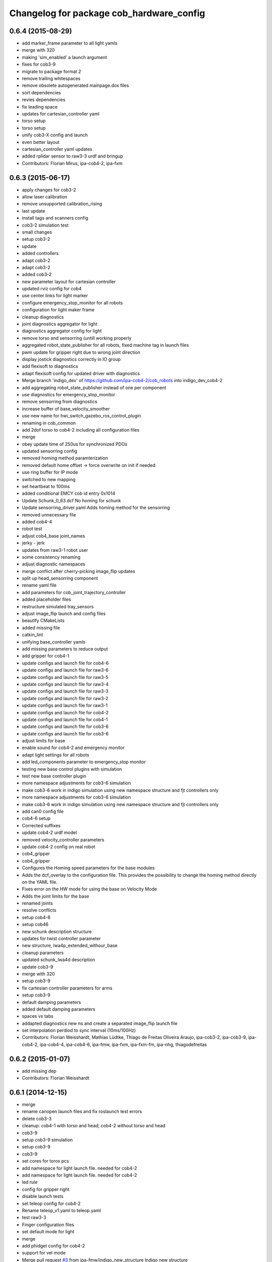 ^^^^^^^^^^^^^^^^^^^^^^^^^^^^^^^^^^^^^^^^^
Changelog for package cob_hardware_config
^^^^^^^^^^^^^^^^^^^^^^^^^^^^^^^^^^^^^^^^^

0.6.4 (2015-08-29)
------------------
* add marker_frame parameter to all light yamls
* merge with 320
* making 'sim_enabled' a launch argument
* fixes for cob3-9
* migrate to package format 2
* remove trailing whitespaces
* remove obsolete autogenerated mainpage.dox files
* sort dependencies
* revies dependencies
* fix leading space
* updates for cartesian_controller yaml
* torso setup
* torso setup
* unify cob3-X config and launch
* even better layout
* cartesian_controller yaml updates
* added rplidar sensor to raw3-3 urdf and bringup
* Contributors: Florian Mirus, ipa-cob4-2, ipa-fxm

0.6.3 (2015-06-17)
------------------
* apply changes for cob3-2
* allow laser calibration
* remove unsupported calibration_rising
* last update
* install tags and scanners config
* cob3-2 simulation test
* small changes
* setup cob3-2
* update
* added controllers
* adapt cob3-2
* adapt cob3-2
* added cob3-2
* new parameter layout for cartesian controller
* updated rviz config for cob4
* use center links for light marker
* configure emergency_stop_monitor for all robots
* configuration for light maker frame
* cleanup diagnostics
* joint diagnostics aggregator for light
* diagnostics aggregator config for light
* remove torso and sensorring (untill working properly
* aggregated robot_state_publisher for all robots, fixed machine tag in launch files
* pwm update for gripper right due to wrong joint direction
* display jostick diagnostics correctly in IO group
* add flexisoft to diagnostics
* adapt flexisoft config for updated driver with diagnostics
* Merge branch 'indigo_dev' of https://github.com/ipa-cob4-2/cob_robots into indigo_dev_cob4-2
* add aggregating robot_state_publisher instead of one per component
* use diagnostics for emergency_stop_monitor
* remove sensorring from diagnostics
* increase buffer of base_velocity_smoother
* use new name for hwi_switch_gazebo_ros_control_plugin
* renaming in cob_common
* add 2dof torso to cob4-2 including all configuration files
* merge
* obey update time of 250us for synchronized PDOs
* updated sensorring config
* removed homing method paramterization
* removed default home offset -> force overwrite on init if needed
* use ring buffer for IP mode
* switched to new mapping
* set heartbeat to 100ms
* added conditional EMCY cob id entry 0x1014
* Update Schunk_0_63.dcf
  No homing for schunk
* Update sensorring_driver.yaml
  Adds homing method for the sensorring
* removed unnecessary file
* added cob4-4
* robot test
* adjust cob4_base joint_names
* jerky - jerk
* updates from raw3-1 robot user
* some consistency renaming
* adjust diagnostic namespaces
* merge conflict after cherry-picking image_flip updates
* split up head_sensorring component
* rename yaml file
* add parameters for cob_joint_trajectory_controller
* added placeholder files
* restructure simulated tray_sensors
* adjust image_flip launch and config files
* beautify CMakeLists
* added missing file
* catkin_lint
* unifying base_controller yamls
* add missing parameters to reduce output
* add gripper for cob4-1
* update configs and launch file for cob4-6
* update configs and launch file for raw3-6
* update configs and launch file for raw3-5
* update configs and launch file for raw3-4
* update configs and launch file for raw3-3
* update configs and launch file for raw3-2
* update configs and launch file for raw3-1
* update configs and launch file for cob4-2
* update configs and launch file for cob4-1
* update configs and launch file for cob3-6
* update configs and launch file for cob3-6
* adjust limits for base
* enable sound for cob4-2 and emergency monitor
* adapt light settings for all robots
* add led_components parameter to emergency_stop monitor
* testing new base control plugins with simulation
* test new base controller plugin
* more namespace adjustments for cob3-6 simulation
* make cob3-6 work in indigo simulation using new namespace structure and fjt controllers only
* more namespace adjustments for cob3-6 simulation
* make cob3-6 work in indigo simulation using new namespace structure and fjt controllers only
* add can0 config file
* cob4-6 setup
* Corrected suffixes
* update cob4-2 urdf model
* removed velocity_controller parameters
* update cob4-2 config on real robot
* cob4_gripper
* cob4_gripper
* Configures the Homing speed parameters for the base modules
* Adds the dcf_overlay to the configuration file.
  This provides the possibility to change the homing method directly on the YAML file.
* Fixes error on the HW mode for using the base on Velocity Mode
* Adds the joint limits for the base
* renamed joints
* resolve conflicts
* setup cob4-6
* setup cob46
* new schunk description structure
* updates for twist controller parameter
* new structure, lwa4p_extended_withour_base
* cleanup parameters
* updated schunk_lwa4d description
* update cob3-9
* merge with 320
* setup cob3-9
* fix cartesian controller parameters for arms
* setup cob3-9
* default damping parameters
* added default damping parameters
* spaces vs tabs
* addapted diagnostics new ns and create a separated image_flip launch file
* set interpolation perdiod to sync interval (10ms/100Hz)
* Contributors: Florian Weisshardt, Mathias Lüdtke, Thiago de Freitas Oliveira Araujo, ipa-cob3-2, ipa-cob3-9, ipa-cob4-2, ipa-cob4-4, ipa-cob4-6, ipa-fmw, ipa-fxm, ipa-fxm-fm, ipa-nhg, thiagodefreitas

0.6.2 (2015-01-07)
------------------
* add missing dep
* Contributors: Florian Weisshardt

0.6.1 (2014-12-15)
------------------
* merge
* rename canopen launch files and fix roslaunch test errors
* delete cob3-3
* cleanup: cob4-1 with torso and head; cob4-2 without torso and head
* cob3-9
* setup cob3-9 simulation
* setup cob3-9
* cob3-9
* set cores for toros pcs
* add namespace for light launch file. needed for cob4-2
* add namespace for light launch file. needed for cob4-2
* led rule
* config for gripper right
* disable launch tests
* set teleop config for cob4-2
* Rename teleop_v1.yaml to teleop.yaml
* test raw3-3
* Finger configuration files
* set default mode for light
* merge
* add phidget config for cob4-2
* support for vel mode
* Merge pull request `#3 <https://github.com/ipa320/cob_robots/issues/3>`_ from ipa-fmw/indigo_new_structure
  Indigo new structure
* use static head and torso for cob4-2
* fix arm mounting positions
* add lookat components to cob4-2
* new structure for cob4-1 and cob4-2
* indigo_new_structure
* adapt teleop to v2
* delete desire
* delete cob3-8
* delete cob3-7
* delete cob3-5
* delete cob3-4
* delete cob3-2
* delete cob3-1
* new ros_canopen driver version, adapted bringup configuration
* Adds light configuration for cob4-2
* new parameter files
* added pc monitor config files for cob4-1
* Contributors: Florian Weisshardt, ipa-cob3-9, ipa-cob4-1, ipa-cob4-2, ipa-fmw, ipa-fxm, ipa-nhg, thiagodefreitas

0.6.0 (2014-09-18)
------------------
* setup cob4-2
* fix laser inversion
* update parameters for cob4-1 + cob4-2
* update parameters for cob4-1 + cob4-2
* updated parameters and launch files, modified adapter for switching
* merge wih ipa-fxm
* parameterization for frame_tracker and interactive_frame_target
* use interactive_target also for non-lookat twist_control
* moved frame_tracker to separate package
* tune lookat_controller for cob4_torso
* use VelocityJointInterface for cob4_torso
* updated parameters and launch files, modified adapter for switching
* merge wih ipa-fxm
* parameterization for frame_tracker and interactive_frame_target
* use interactive_target also for non-lookat twist_control
* moved frame_tracker to separate package
* tune lookat_controller for cob4_torso
* use VelocityJointInterface for cob4_torso
* Contributors: Felix Messmer, ipa-fxm, ipa-fxm-fm, ipa-nhg

0.5.4 (2014-08-28)
------------------
* move EmergencyStopState.msg to cob_msgs
* remove obsolete cob_hwboard
* inverted scanners
* consequently remove lookat and hybrid stuff from cob3-X robots
* calibration error
* Merge pull request `#209 <https://github.com/ipa320/cob_robots/issues/209>`_ from ipa-nhg/hydro_dev
  Inverted scanners
* Update calibration_default.urdf.xacro
* Update calibration_default.urdf.xacro
  back to CAD values
* separated ports for tray and torso
* Last update cob3-8
* beautify
* Merge branch 'hydro_dev' of https://github.com/ipa320/cob_robots into hydro_dev
* setup cob3-8
* cob3-8 setup
* no chance for tuning PID for follow_joint_trajectory controller for lwa4p -> currently do not use arms in urdf
* previous value makes torso collide with base
* Inverted scanners
* Merge branch 'hydro_dev' of github.com:ipa320/cob_robots into hydro_dev
* beautify
* add all joints again
* offset error
* Undo calibration
* use the  macros instead 3.1415...
* added comment to head.yaml files
* added namespace diagnostics
* switch laser orientation for all robots
* fix safey scanner fields
* set default flexisoft safety velocity limits
* adjusted diagnostics parameters and renamed gripper_controller
* renamed pg70
* adapted gazebo controllers
* setup cob3-8 : The arm is lwa4d
* setup cob3-8
* corrected value due to inclusion of PRL100 in lwa4p_extended model
* moved lookat_controller yaml and launch files
* fix dependencies
* cleaning up debs
* use new X_driver.yaml format for all robots with canopen components
* fix service namespace
* new layout for X_driver.yaml file, solves module_ids issue
* cob3-8 has pg70 as gripper
* added classname as suggested in deprecation warning
* separate controller and driver yaml file
* cob3-8 with new structure
* merge conflict
* rename head description
* Added cob3-8
* fix dependencies
* cleaning up debs
* config changed
* use prace_tower instad of tower_symmetric
* config for ms35 light controller
* Retabbing properties
* Retabbing calibration
* multiple config changes for raw3-4
* switched digital ports for grippers
* changes due to renaming and parameter optimization
* bring latest raw3-3 changes to new structure
* Added cob_image_flip driver
* added calibration stuff for torso powerball
* added torso powerball to robot config
* renaming after merge
* some renaming as discussed
* remove parameter for gazebo_adapter from cob_hardware_config
* separation of driver and controller
* add cob4-2
* merged prace descriptions into one xacro makro
* Merge branch 'hydro_dev' of github.com:ipa320/cob_robots into hydro_dev
* added voltage ctrl yaml for raw3-3
* Merge pull request `#178 <https://github.com/ipa320/cob_robots/issues/178>`_ from ipa-nhg/hydro_dev
  Inverted scanners position
* merge with hydro_control for new file structure
* merge prace
* Taking the real value for scanners position
* Inverted scanners position
* test and tweak head and lookat control for raw3-3
* Merge branch 'hydro_dev' of github.com:ipa320/cob_robots into hydro_dev
* added new longer/higher neck
* merge with ipa320
* merge with prace updates
* Merge branch 'prace_dev' of github.com:ipa-fxm/cob_robots into prace_changes
* add gazebo_services for lookat for cob4-1
* lookat component for cob4-1
* changed marker type
* increased angular threshold
* changes due to renaming from sdh to gripper and generic gazebo_services
* updated laser fields to improve transition behaviour
* New maintainer
* updated flexisoft config
* added laser field configs for cob4-1
* cob4 fake diagnistics
* cleaning up
* Merge branch 'hydro_dev' of github.com:ipa320/cob_robots into hydro_control
* vel_control and lookat_control with raw3-3
* Merge remote-tracking branch 'origin/groovy_dev' into merge_groovy-dev
  Conflicts:
  CMakeLists.txt
  cob_bringup/robots/cob4-1.xml
  cob_controller_configuration_gazebo/controller/torso_controller_cob4.yaml
  cob_hardware_config/cob4-1/urdf/calibration_default.urdf.xacro
  cob_hardware_config/common/cob4.rviz
  cob_hardware_config/raw3-3/urdf/raw3-3.urdf.xacro
* changes on raw3-3 to get the powerball tracking running
* restructuring for hybrid_control
* softkinetic cameras mount (including camera pillar) on raw3-1
* merged groovy changes into hydro
* Torso  and head working
* twist controller params in yaml + parameter tuning with arms
* added parameters for enabling and disabling sound and led's in cob_monitor
* Torso working
* back to torso-only
* preliminary vel control for schunk lwa4p
* preliminary velocity_control for head and sensorring
* integrated advanced led feedback into cob_monitor, old behaviour still working
* added rfid urdf in hydro
* tune parameter for cob4-1_torso-only vel control
* support powerball head axis on raw3-3
* try vel controller for cob4-1 torso
* separate yaml file for cob_trajector_controller params
* flexisofft tested on robot
* Flexisoft launch and config files
* Changes for the multiple chains node!
* add roslaunch and urdf tests
* merge cob4
* setup cob4-1 xml
* Added sensors to cob4 description
* added calibration data for raw3-3s head
* added gazebo controller for prace head
* merge
* Defined component_name as generic name (arm)
* clean up
* added rfid reader on raw31 in raw3-1.urdf.xacro
* fix filename
* default positions for cob4-1
* specific rviz configuration pro robot
* Contributors: Alexander Bubeck, Felipe Garcia Lopez, Felix Messmer, Florian Weisshardt, Mathias Lüdtke, Nadia Hammoudeh García, abubeck, cob4-1, ipa-bnm, ipa-cob3-8, ipa-cob4-1, ipa-fmw, ipa-fxm, ipa-nhg, ipa-raw3-3, ipa-srd, raw3-1 administrator, thiagodefreitas

0.5.3 (2014-03-28)
------------------

0.5.2 (2014-03-27)
------------------

0.5.1 (2014-03-20)
------------------
* fix desire dual sdh
* set fixed frame to base_link
* fix rviz soft links
* move rviz config to robot folder
* adjust rviz config
* renamed phidgets.lauch to tray_sensors.launch and added launch and config files for real phidget driver
* base is at pcan0 connected
* fixes while testing in simulation
* update xacro file format
* merge with groovy_dev_cob4 + use hydro configurations for controller
* updates for raw3-1
* addedd missing light parameters
* added missing epsilon parameter
* renamed canopen files
* Tested on simulation
* New cob_controller_configuration_gazebo structure
* Merge pull request `#141 <https://github.com/ipa320/cob_robots/issues/141>`_ from ipa-bnm/fix/raw3-3_bringup
  raw3-3 bringup fixes
* Rename scanners rules
* gazebo controllers for cob4
* New structure cob repositories (cob_controller_configuration_gazebo)
* type error fixed
* New struture for cob repositories
* tested on robot
* cob4 integration
* Merge branch 'groovy_dev' of https://github.com/ipa320/cob_robots into fix/raw3-3_bringup
* removed unused file
* changed encoder counts
* added laserscanners to launch file and added frida to raw3-3 urdf
* added camera holder
* removed a lot of code related to packages not available in hydro anymore
* New cob3-3 calibration
* remove offsets for torso
* removing cob3-5b
* Merge pull request `#9 <https://github.com/ipa320/cob_robots/issues/9>`_ from ipa-fxm/groovy_dev
  bring groovy updates to hydro
* Updated urdf of raw3-1 in cob_hardware_config regarding latest IMU-brick mount on raw3-1
* setup tray configutarion
* Fixed tray powerball
* cob3-6 update
* update cob3-6 config
* adapt calibration
* Fix tray powerball positions
* fix diagnostics and cob3-5b launch
* fixed little number mistake
* added vacuum cleaner launch files
* setup for lwa4d arm on cob3-5b, correction of calibration entries in cob3-5
* copied cob3-5 default config to cob3-5b
* added cob3-5b and adjusted default calibration of cob3-5 to good values
* added teachin handle link
* fix default ref vaues for cob3-5
* update xmlns + beautifying
* bring in groovy updates
* beautifying + slight changes in lookat component
* harmonize with cob structure
* add lookat to all cobs + some fixes in calibration values
* fixing names for cob3-5
* adjust config for cob3-7
* fixed naming error + update structure for all raw's
* 3DOF Tray for cob3-5
* Merge branch 'stable' of github.com:ipa-fmw-ja/cob_robots into lookat
* add lookat component to cob3-3
* cob3-7 new structure with new values
* updated values for cob3-7
* merge with ipa320-groovy_dev
* changes for simulation
* merge 320 with ja
* cam_reference and cam_l differ
* component macro deleted. not supported by xacro
* new better default calibration
* merge
* Renamed ur_connector
* ur_connector launch and yaml files
* canopen launch and yaml files for torso and tray
* Update cob3-7
* merge with uncommited local_robot
* Update cob3-7
* offset of lbr in calibration
* had to flip the laser scans for new udev script
* merge with canopen
* yaml files for canopen components
* merge ipa320/groovy_dev
* Merge branch 'groovy_dev' of https://github.com/ipa-cob3-7/cob_robots into groovy_dev
* Merge branch 'groovy_dev' of https://github.com/ipa-cob3-7/cob_robots into groovy_dev
* update cob3-7
* update cob3-7
* Updated Can configuration for raw3-5.
* Updated lasers configuration for raw3-5.
* move raw calibration
* moved default calibration
* Solved xacro warning in hydro.
* consider left and right arm inside dynamic footprint
* changed homeing switch port for one elmo
* base is connected on pcan0
* attached boxgripper to ee_link
* prosilica config
* added right camera and pc aggregators
* removed wifi monitor and mounted ur10 on robot again, not tested in gazebo yet
* changed prosilica parameters for faster image processing
* Merge branch 'groovy_dev' of github.com:ipa-bnm/cob_robots into groovy_dev
* encoder offsets
* changed homeingdigin port for steer3 because default port on elmo is broken
* fixed yaml file syntax error
* changed urdfs to new base_long and base_short structure, cleaned up all raw's
* change to ur_description
* Merge branch 'review320_catkin' into hydro_dev
* Merge branch 'groovy_dev' of github.com:ipa320/cob_robots into review320_catkin
* modifications for new controller stucture, this is not working yet
* add parameters timeout for undercarriage_ctrl and min_input_rate for cob_base_velocity_smoother
* cleanup
* New launch files for PRL+ 80 , torso and tray
* cleaup
* Installation stuff
* extend tests to cob3-7, raw3-5 and raw3-6
* Merged with now rostest catkin looping, which Florian put upstream
* fix launch tests
* add roslaunch tests
* separate sim launch files and enable diagnostics for sim
* remove deprecated relayboard parameters
* Initial catkinization.
* update voltage foilters
* update rviz config
* update on cob3-5
* update for cob3-4
* flipped directories
* temporary fix for calibration_data
* moved default calibration to cob_hardware_config for cob3-3
* deleted files
* Parameters and launch files for cob3-7
* New platform dimensions
* New offsets
* disabled failing tests
* New diagnostics analyzers parameters for desire
* fix cob3-5 urdf for head
* fix powerball launch file for tray
* add tray sensors to cob3-5 and rename phidgets.yaml to tray_sensors.yaml
* remove deprecated rviz config
* fix frame_ids for cameras
* adapt sdh config to driver update
* added canopenmaster config file
* Merge branch 'groovy_dev' of github.com:ipa-cob3-5/cob_robots into groovy_dev
* Added powerball tray
* fixes for cob3-3
* add voltage filter to each robot
* Yaml file for the voltage filter
* merge origin320
* laser configs
* platform ctrl offset
* remove tray and dsa from diagnostics
* adjust tray sensors for cob3-6
* Update rviz config
* Groovy- add rviz configuration
* added adapter plate for frida
* Merge branch 'automerge' into electric_dev
* replace all hardcoded mounting values with respective macros in cob_calibration_data
* replace all hardcoded mounting values with respective macros in cob_calibration_data
* mrege
* new tower description
* new tower description
* some fixes in urdf.xacro for raw3-1
* adapted platform dimensions
* removed gripper
* clean up code
* Merge branch 'groovy_dev' of git://github.com/ipa-raw3-1/cob_robots into groovy_dev
* modifications for icra2013
* encoder offsets for raw3-6
* fixed number of pc cores
* added new robot raw3-6
* added pc_monitor yaml for raw3-5
* Merge pull request `#73 <https://github.com/ipa320/cob_robots/issues/73>`_ from ipa-nhg/groovy_dev
  Added ur10 to raw3-1 urdf model
* changes for icra
* adapted raw3-5s platform ctrl ini
* modified footprint dimensions
* use urdf from short base
* modified footprint observer params for raw3-5
* proper laserscanner configuration for lms100
* adapted diagnostics_analyzers config
* torso mount position can now be parameterized within calibration_data
* added raw3-5
* rename dependency to ur_
* fixed gripper position
* Merge branch 'groovy_dev' of https://github.com/ipa-bnm/cob_robots into groovy_dev
* calibration data for arm mount position
* Adjustments to the voltage filter
* ur5_driver -> ur_driver; ur5_description -> ur_description
* fixed raw3-1s teleop config
* fixed raw3-1s teleop config
* Merge branch 'groovy_dev' of github.com:ipa320/cob_robots
* Analyzer mods
* merge
* switched from ur5 to ur10
* Added ur10 from univeral_robot package to raw3-1 description
* add parameter publish_frequency to scanner yaml files; remove swp file
* new parameters for light configuration
* Updated .xml files in Groovy
* Merge pull request `#67 <https://github.com/ipa320/cob_robots/issues/67>`_ from ipa-fmw/master
  add diagnostics to sound and rename launch files
* Merge pull request `#69 <https://github.com/ipa320/cob_robots/issues/69>`_ from ipa-fmw/master
  add diagnostics to sound and rename launch files
* add sound to diagnostics
* no arm_ee_link in frida_description
* Merge branch 'master' into merge
* remove --cov
* Added ur10 to raw3-1 urdf model
* parameter updates for all robots after velocity_smoother-rework
* modified raw3-3s light paramas
* increase circumscribed_threshold for collision velocity filter
* add dsa diagnostics
* separate sdh launch
* changed diagnostic analyzers config, so that diagnostics work together with abb frida on raw3-3
* readded boxgripper on raw3-1 description
* changed raw3-3 description and configs for abb frida
* Revert "removed old packages"
  This reverts commit 23901cb1317a8ae8d477d22ad80f8efd986d9eae.
* removed old packages
* Merge branch 'stable'
* new reference for head due to change in cob_common
* merge
* Included Schunk colors in robot descriptions
* LWA in movevel mode
* head mount calibration
* set horizon of tray back to default
* force velocity mode to have a smooth motion
* change port of led board
* add raw3-3 and raw3-4 to brinup tests
* update cob3-1 urdf
* adapt arm configurations for cob3-5
* fixed order of sdh joint names
* fixed shaky tray movement by reducing the horizon parameter
* changed back previous changes
* adapt head parameters for cob3-1
* Merge remote branch 'origin-ipa320/master' into automerge
* fixed direction of translation for head link. due to last commit
* update horizon parameter of the tray
* using powerball tray for cob3-6
* update hardware parameters for cob3-1 and ros fuerte
* add collision marker and interactive teleop
* using movestep for lwa
* remove swap file
* fix raw urdf
* use ttyTact for cob3-6
* changed reference for "head"
  from "torso_upper_neck_tilt_link"
  to "head_cover_link" for cob3-3 and cob3-6 only
* added inversion flag to raw3-1s light hardware configuration
* Revert "added inversion flag to light hardware configuration"
  This reverts commit f65c326ed3e1bcec9a2f310e0d6bfe6de0ee8fda.
* assigned ttyScanX to scanners
* added raw3-3 to urdf tests
* added inversion flag to light hardware configuration
* Added kinect
* prepared DSA config for cob3-6
* added canopenmaster.yaml
* changes to include tray_powerball
* enable tactile sensors for cob3-3-
* add config for emergency and battery monitor
* remove test file
* separate monitoring
* use move_vel for torso
* comment out wifi monitor
* add monitoring to cob3-3
* hwboard updated
* updated hwboard
* raw3-1 base calibrated
* added hwboard
* raw3-4 settings
* Updated urdf file for cob3-6
* Urdf and parameter files for tray_powerball
* modified/corrected raw3-1 urdf description
* added amadeus box gripper to raw3-1 urdf description
* added cob_voltage_control to bringup
* added launch files for battery board
* settings for raw3-4
* add config for raw3-1 pc monitors
* fixes for raw3-1 config
* changed position of manipulator from back to front
* changed LED device
* changed torso naming to raw
* merge with ipa320
* add hokuyo config for scan filter
* support torso names in joystick, add prefix to ur5
* new pc names on raw3-1 and working torso config for new urdf
* robot specific changes for raw3-1
* config for cob3-1 simulation
* change desire arm_left and arm_right
* Deleted tactile sensor port parameter in the configuration cob3-6
* update to corei7 cob3-3-pc1
* warning for no ROBOT or ROBOT_ENV set
* move light to pc1
* light config for cob3-3
* substitute env ROBOT with arg robot
* harmonize schunk configuration
* New calibration data for torso and tray cob3-4
* adapt laser range
* added torso
* fixed name of xacro macro for raw base
* extend error_range
* removed old arm_ur model
* extend error range
* config for torso and tray on cob3-2
* extend error range for tray
* use movevel for lwa
* force using moveVel
* base calibration for cob3-6
* adapted raw_torso files
* final raw-model V2
* add pc monitor config for all robots
* adjust pc_monitor diagnostics for different cores
* base calibration copied from cob3-5
* config update for cob3-6
* changed can slots on cob3-2
* working parameters for powercube_chain on cob3-5
* added dummy phidgets config
* update config
* config for cob3-5
* Added kinect.launch in cob3-2.xml
* removed wrong launch file
* config for torso, head and lwa
* base calibration
* removed tray, head, sdh config for raw3-1
* removed tray, head, sdh config for raw3-3
* updated base_velocity_smoother_params.yaml files for cob3-1 to cob3-6, desire and raw3-1 and raw3-2
* Merge branch 'review-ipa320'
* updated camera parameter files for cob3-4
* updated camera parameter files for cob3-5
* updated camera parameter files for cob3-2 and cob3-6
* remove calibration files
* camera settings for cob3-2, cob3-4, cob3-5 and cob3-6
* decreased the target frame rate of camera pair to reduce warnings caused by dropped frames
* add tests for cob3-5
* add hardware config for cob3-5
* added pkg_hardware_config, pkg_robot_config and pkg_env_config args to launch files in cob_robots
* added pkg_hardware_config, pkg_robot_config and pkg_env_config args to launch files in bringup
* introducing raw3-3 with frida_arm
* introducing raw3-3 with frida_arm
* clean raw3-1 hardware_config
* final raw-model
* ModuleTypes parameter removed, because not used anymore.
* updates for cob3-2
* adjust tests for cob32
* lights for cob3-6
* adjust diagnostics parameters
* fix desire arm joint names
* add tray links to footprint observer
* remove param farthest_frame from footprint_observer
* add tray links
* Merge branch 'master' of github.com:ipa-fmw/cob_robots
* update manifest
* update stack
* move calibration data to new cob_calibration_data stack
* new torso ref position
* add light by default
* urdf test for desire
* New configuration parameters and calibration  for cob3-2
* new calibration for cob3-3
* Fixed merge conflict
* Setup cob3-6 calibration
* Updated desire config files
* Setup xml file for desire
* Desire config files
* add basic config and tests for cob3-1
* sdh hardware configuration parameters
* lwa configuration parameters for cob3-6
* wifi diagnostics monitor
* Desire configuration parameters
* rename torso joints of raw3-1
* merge
* Merge branch 'master' of github.com:ipa-fmw/cob_robots
* cob3-6 calibration parameters
* cob3-6 bringup file update
* cob3-6 cob_hardware_config update
* add default rviz config
* add controllers for cob3-6
* add config for vel smoother for cob3-6
* add config for vel smoother for cob3-6
* add config for vel smoother for cob3-6
* add tests for cob3-6
* MErge conflict
* Light config
* integration of base_velocity_smoother_param.yaml files and update of base.launch
* Hardware config files for cob3-6
* finished raw3-1 model --- V1
* update deps
* apply bringup launch changes to all robots
* urdf test file for raw3-2
* restructure bringup launch files to use args --> better testing possible, needs to be tested on hardware
* changes before shipping raw3-1
* add ur5_description dep
* move camera ip adresses to hardware config
* merged with ipa320
* first version of raw3-2 config
* calibration by richard
* use old arm model
* Merge branch 'master' of git://github.com/abubeck/cob_robots into review-abubeck
* small modifications for raw
* merge with abubeck
* modifications for raw3-1
* changed for cameras on raw3
* almost final raw3-1 hardware setup
* reduced teleop config
* modifications for new universal robot driver
* add cpu diagnostics
* modifications for upstream ur5_description
* add raw3-1 specific collision_velocity_filter_params, footprint_observer_params, local_costmap_params
* add missing dependencies and update stack.xml
* move launch and config files to cob_robots
* new torso calibration
* commit hardware configuration files for cob3-2
* add empty light.yaml for cbo3-4 to fulffill tests
* fix typo
* fix urdf
* small tuning for gazebo
* urdf structure change: tray can be calibrated now
* config files for light in cob_hardware_config
* changed direction of urdf model to new convention
* Merge branch 'master' of github.com:ipa320/cob_robots
* new torso calibration
* modifications on robot with ur5 arm
* configurations from raw3-1 robot
* add some configuration for cob3-1
* add test for cob3-2
* adapt roslaunch checks
* add calibration for base lasers
* fix for raw
* Merge branch 'master' of github.com:ipa-fmw/cob_robots
* new calibration
* Merge branch 'master' of github.com:ipa-fmw/cob_robots
* using calibration for laser scanners
* new calibration
* renamed icob to raw and merged and cleaned up lots of things
* remove swp file
* again new calibration and moved frequency paramter to controller parameters
* Merge branch 'master' of github.com:ipa320/cob_robots
* chancge speed paraemters
* new calibration for torso
* updated tray config for smoother movements
* new calibration for cameras
* teleop with safe base movements
* load new calibration structure for cob3-4
* cob3-2 with schunk lwa
* cob3-2 update, calibration and urdf file
* cob3-2 updates
* merged with upstream version, deleted a lot of unnecessary stuff
* changed robot/name from cob3-3 to cob3_3 due to cob3_3_arm_navigation requirements
* fixed false macro name
* example config for lwa
* fixed laserscanner for icob
* add calibration files to cob3-4, still uncalibrated
* add laser config for icob
* fix icob urdf
* add tests for cob3-4
* new calibration
* missing files
* restructured icob_description
* icob robot config
* calibrated and verified
* moved camera calibration yaml files from config to calibration folder
* moved sdh up by 1.2cm to correct mount position
* default robot calibration added
* new files for icob for new repository structure
* tosro urdf change: moved head axis up (as in cad)
* torso and arm origins are calibratable in calibration.urdf.xacro
* torso calibrated straight with all zero joint angles
* camera handyed/stereo calibration adjusted to zero offset in head_v3 change
* setup cob3-4
* cob_scan filter: using multiple scan_ranges given in RAD
* cob_scan_filter
* changed default trigger freq for left camera again
* calibrated for experimentation days
* stereo calibration of left and right prosilica
* parameters for left and right prosilica camera separeted from intrinsics calibration
* added lbr stuff to diagnostics
* sick_s300: introduced scan_cycle_time
* changed default trigger freq for left camera, added sensor information to dashboard
* Merge remote branch 'origin/master'
* changed lbr config
* sick_s300: changed laser_frequency to scan_duration
* sick_s300: added laser frequency in yaml
* sick_s300 yaml files to be used with new scan-filter
* changed name of cob_dashboard to cob_commmand_gui
* commented out some not working diagnostics and modified the Actuator analyzers
* change to python test
* lbr working on robot again
* add dep
* added launch tests
* updated calibration
* modifications for tray and torso config to support new powercube chain structure
* added lbr launch files
* base and teleop running
* added camera config
* fix rostest
* added teleop and diagnostics
* launch file for cob3-3
* remove deprecated launch file
* update stack
* moved cob_config to cob_hardware_config
* update hardware config
* Contributors: Alexander Bubeck, Denis Štogl, Felipe Garcia Lopez, Florian Weißhardt, Jannik Abbenseth, Joshua Hampp, Lucian Cucu, Nadia Hammoudeh García, Richard Bormann, SimonEbner, Thiago de Freitas, abubeck, calibration, cob3-1-pc1, cob3-2 admin, cob3-5, cpc-pk, ipa-bnm, ipa-cob3-3, ipa-cob3-4, ipa-cob3-5, ipa-cob3-6, ipa-cob3-7, ipa-fmw, ipa-fmw-ms, ipa-fmw-sh, ipa-frm, ipa-fxm, ipa-goa, ipa-mdl, ipa-mig, ipa-nhg, ipa-raw3-3, ipa-tys, ipa-uhr-eh, ipa-uhr-fm, ipa320, ipa320-cob3-6, mig, nhg-ipa, raw3-1 administrator, robot
